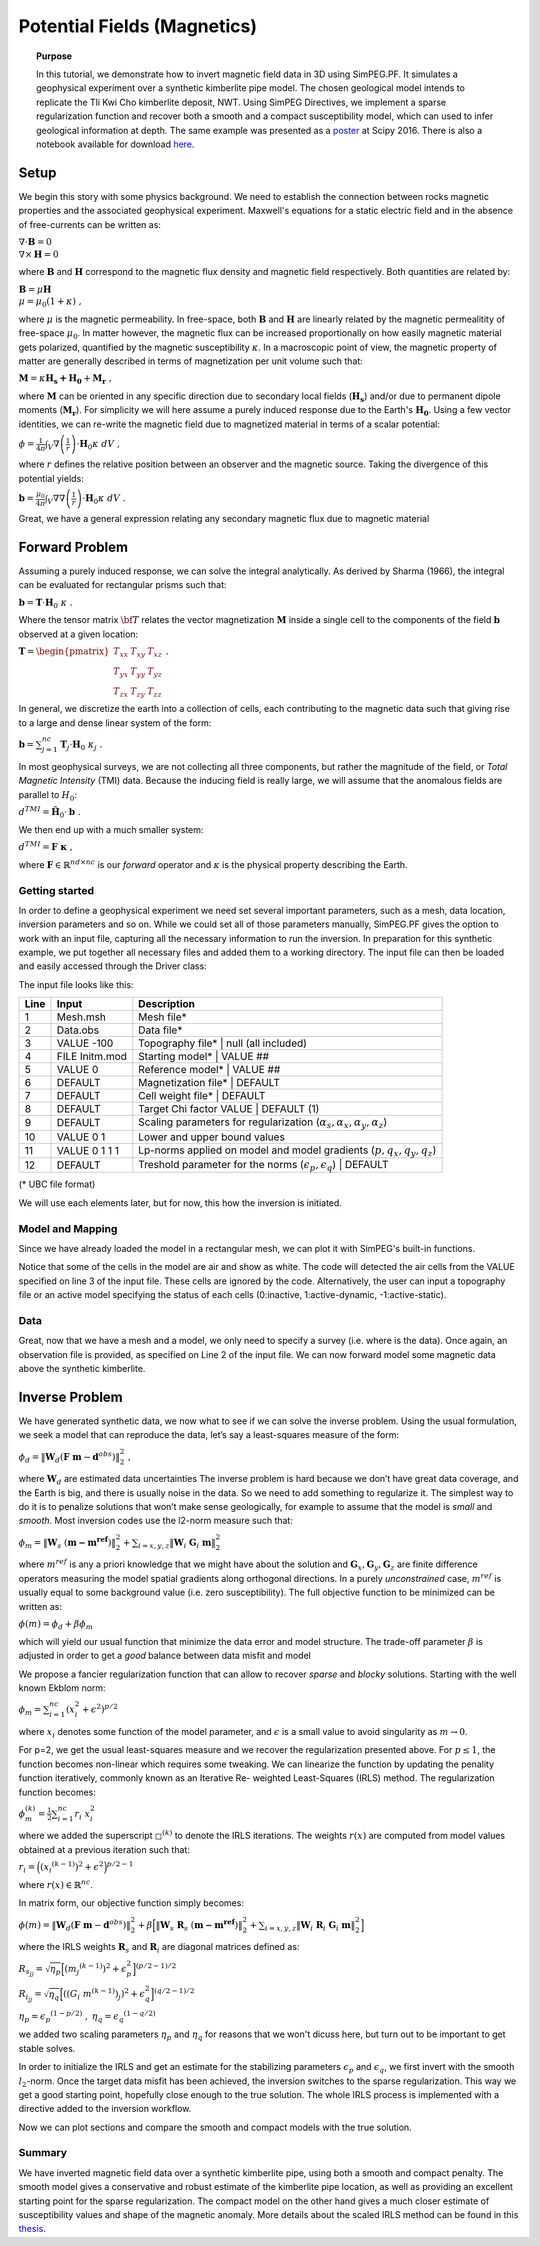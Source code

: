 .. _PF_MAG:

Potential Fields (Magnetics)
============================

.. topic:: Purpose

    In this tutorial, we demonstrate how to invert magnetic field data in 3D
    using SimPEG.PF. It simulates a geophysical experiment over a synthetic
    kimberlite pipe model. The chosen geological model intends to replicate
    the Tli Kwi Cho kimberlite deposit, NWT. Using SimPEG Directives, we
    implement a sparse regularization function and recover both a smooth and a
    compact susceptibility model, which can used to infer geological
    information at depth. The same example was presented as a poster_ at Scipy
    2016. There is also a notebook available for download here_.

.. figure:: images/Scipy_2016_PF_Thumbnail.png
    :align: center
    :figwidth: 50%

.. _poster: https://drive.google.com/open?id=0B-8Bv7qmQs23NHRTcXZ5WXVLdkE
.. _here:  https://github.com/simpeg/tutorials/blob/PF_vDF/notebooks/Magnetics%20over%20TKC%20Final.ipynb

Setup
-----

We begin this story with some physics background. We need to establish the
connection between rocks magnetic properties and the associated geophysical
experiment. Maxwell's equations for a static electric field and in the absence
of free-currents can be written as:

:math:`\nabla \cdot \mathbf{B} = 0 \\ \nabla \times \mathbf{H} = 0`

where :math:`\mathbf{B}` and :math:`\mathbf{H}` correspond to the magnetic
flux density and magnetic field respectively. Both quantities are related by:

:math:`\mathbf{B} = \mu \mathbf{H} \\ \mu = \mu_0 ( 1 + \kappa )\;,`

where :math:`\mu` is the magnetic permeability. In free-space, both
:math:`\mathbf{B}` and :math:`\mathbf{H}` are linearly related by the magnetic
permealitity of free-space :math:`\mu_0`. In matter however, the magnetic flux
can be increased proportionally on how easily magnetic material gets
polarized, quantified by the magnetic susceptibility :math:`\kappa`. In a
macroscopic point of view, the magnetic property of matter are generally
described in terms of magnetization per unit volume such that:

:math:`\mathbf{M} = \kappa \mathbf{H_s + H_0} + \mathbf{M_r}\;,`

where :math:`\mathbf{M}` can be oriented in any specific direction due to
secondary local fields (:math:`\mathbf{H_s}`) and/or due to permanent dipole
moments (:math:`\mathbf{M_r}`). For simplicity we will here assume a purely
induced response due to the Earth's :math:`\mathbf{H_0}`. Using a few vector
identities, we can re-write the magnetic field due to magnetized material in
terms of a scalar potential:

:math:`\phi = \frac{1}{4\pi}  \int_{V}    \nabla \left(\frac{1}{r}\right) \cdot \mathbf{H}_0 \kappa  \; dV\;,`

where :math:`r` defines the relative position between an observer and the
magnetic source. Taking the divergence of this potential yields:

:math:`\mathbf{b} = \frac{\mu_0}{4\pi}  \int_{V}  \nabla \nabla \left(\frac{1}{r}\right) \cdot \mathbf{H}_0 \kappa \; dV\;.`

Great, we have a general expression relating any secondary magnetic flux due to
magnetic material

Forward Problem
---------------

Assuming a purely induced response, we can solve the integral analytically. As
derived by Sharma (1966), the integral can be evaluated for rectangular prisms
such that:

:math:`\mathbf{b} =  \mathbf{T} \cdot \mathbf{H}_0 \; \kappa\;.`

Where the tensor matrix :math:`\bf{T}` relates the vector magnetization
:math:`\mathbf{M}` inside a single cell to the components of the field
:math:`\mathbf{b}` observed at a given location:

:math:`\mathbf{T} = \begin{pmatrix} T_{xx} & T_{xy} & T_{xz}    \\ T_{yx} &
T_{yy} & T_{yz}    \\ T_{zx} & T_{zy} & T_{zz} \end{pmatrix}\;.`

In general, we discretize the earth into a collection of cells, each
contributing to the magnetic data such that giving rise to a large and dense
linear system of the form:

:math:`\mathbf{b} = \sum_{j=1}^{nc} \mathbf{T}_j \cdot \mathbf{H}_0 \; \kappa_j\;.`

In most geophysical surveys, we are not collecting all three components, but
rather the magnitude of the field, or *Total Magnetic Intensity* (TMI) data.
Because the inducing field is really large, we will assume that the anomalous
fields are parallel to :math:`H_0`:

:math:`d^{TMI}  = \mathbf{\hat H}_0 \cdot \mathbf{b}\;.`

We then end up with a much smaller system:

:math:`d^{TMI} = \mathbf{F}\; \boldsymbol{\kappa}\;,`

where :math:`\mathbf{F} \in \mathbb{R}^{nd \times nc}` is our *forward*
operator and :math:`\kappa` is the physical property describing the Earth.


Getting started
^^^^^^^^^^^^^^^

In order to define a geophysical experiment we need set several important
parameters, such as a mesh, data location, inversion parameters and so on.
While we could set all of those parameters manually, SimPEG.PF gives the
option to work with an input file, capturing all the necessary information to
run the inversion. In preparation for this synthetic example, we put together
all necessary files and added them to a working directory. The input file can
then be loaded and easily accessed through the Driver class:

.. exec::

    import SimPEG
    import SimPEG.PF as PF
    import os #hide
    import sys #hide
    work_dir = os.getcwd() #hide
    psep = os.path.sep #hide
    input_file = work_dir + psep + "content" + psep + "stories"+ psep + "files" + psep + "SimPEG_PF_Input.inp" #hide
    driver = PF.MagneticsDriver.MagneticsDriver_Inv(input_file)

    # Objects loaded from the input file are then accessible like this
    mesh = driver.mesh
    initm = driver.m0


The input file looks like this:

====    ==============   ===================================================================================
Line    Input            Description
====    ==============   ===================================================================================
1       Mesh.msh         Mesh file*
2       Data.obs         Data file*
3       VALUE -100       Topography file* | null (all included)
4       FILE Initm.mod   Starting model* | VALUE ##
5       VALUE 0          Reference model* | VALUE ##
6       DEFAULT          Magnetization file* | DEFAULT
7       DEFAULT          Cell weight file* | DEFAULT
8       DEFAULT          Target Chi factor VALUE | DEFAULT (1)
9       DEFAULT          Scaling parameters for regularization (:math:`\alpha_s,\alpha_x,\alpha_y,\alpha_z`)
10      VALUE 0 1        Lower and upper bound values
11      VALUE 0 1 1 1    Lp-norms applied on model and model gradients (:math:`p,q_x,q_y,q_z`)
12      DEFAULT          Treshold parameter for the norms (:math:`\epsilon_p,\epsilon_q`) | DEFAULT
====    ==============   ===================================================================================
(* UBC file format)


We will use each elements later, but for now, this how the inversion
is initiated.

Model and Mapping
^^^^^^^^^^^^^^^^^

Since we have already loaded the model in a rectangular mesh, we can plot it
with SimPEG's built-in functions.

.. plot::

    import SimPEG #hide
    import SimPEG.PF as PF #hide
    import os #hide
    import sys #hide
    work_dir = os.getcwd() #hide
    psep = os.path.sep #hide
    input_file = work_dir + psep + "files" + psep + "SimPEG_PF_Input.inp" #hide
    driver = PF.MagneticsDriver.MagneticsDriver_Inv(input_file) #hide
    mesh = driver.mesh #hide
    initm = driver.m0 #hide

    initm[initm==-100] = np.nan

    # Create a figure and plot sections
    fig, ax1 = plt.figure(), plt.subplot(1,2,1)
    mesh.plotSlice(initm, ax = ax1, normal='Z', ind=18, clim = (0,0.02), pcolorOpts={'cmap':'viridis'})
    plt.gca().set_aspect('equal')
    plt.title('Z: '+str(mesh.vectorCCz[18]) + " m")

    ax2 = plt.subplot(1,2,2)
    mesh.plotSlice(initm, ax = ax2, normal='Y', ind=16, clim = (0,0.02), pcolorOpts={'cmap':'viridis'})
    plt.gca().set_aspect('equal')
    plt.title('Y: '+str(mesh.vectorCCy[16])+' m')

    plt.show()

Notice that some of the cells in the model are air and show as white. The code
will detected the air cells from the VALUE specified on line 3 of the input
file. These cells are ignored by the code. Alternatively, the user can input a
topography file or an active model specifying the status of each cells
(0:inactive, 1:active-dynamic, -1:active-static).

Data
^^^^

Great, now that we have a mesh and a model, we only need to specify a survey
(i.e. where is the data). Once again, an observation file is provided, as
specified on Line 2 of the input file. We can now forward model some magnetic
data above the synthetic kimberlite.

.. exec::

    from SimPEG import Maps #hide
    import SimPEG.PF as PF #hide
    import os #hide
    import sys #hide
    import numpy as np #hide
    psep = os.path.sep #hide
    work_dir = os.getcwd() + psep + "content" + psep + "stories"+ psep + "files" #hide
    input_file = work_dir + psep + "SimPEG_PF_Input.inp" #hide
    driver = PF.MagneticsDriver.MagneticsDriver_Inv(input_file) #hide
    mesh = driver.mesh #hide
    # Get the survey
    survey = driver.survey

    # Get the active cells (below topography)
    actv = driver.activeCells
    # Create mapping to come back from the reduce space later
    idenMap = Maps.IdentityMap(nP=len(actv))
    initm = driver.m0 #hide

    # Now that we have a model and a survey we can build the linear system ...
    # (use the argument forwardOnly=True to avoid storing the dense forward matrix)
    prob = PF.Magnetics.MagneticIntegral(mesh, mapping=idenMap, actInd=actv, forwardOnly=True, rtype = 'tmi')

    # Pair the survey and problem (data and model space)
    survey.pair(prob)

    # Forward operators and data are calculated here (wait for it!)
    d = prob.fields(initm)

    # Add noise to the data and assign uncertainties
    survey.dobs = d + np.random.randn(len(d)) # We add some random Gaussian noise (1 nT)
    survey.std = np.ones(len(d))*1. # Assign flat uncertainties (1 nT)

    # Then we can quickly plot the data with the build-in function
    PF.Magnetics.plot_obs_2D(survey.srcField.rxList[0].locs,d=survey.dobs ,varstr='Mag Obs')

.. plot::

    import SimPEG.PF as PF #hide
    import os #hide
    import sys #hide
    work_dir = os.getcwd() #hide
    psep = os.path.sep #hide
    input_file = work_dir + psep + "files" + psep + "SimPEG_PF_Input.inp" #hide
    driver = PF.MagneticsDriver.MagneticsDriver_Inv(input_file) #hide

    # Get the survey
    survey = driver.survey

    # Then we can plot with the build-in function
    PF.Magnetics.plot_obs_2D(survey.srcField.rxList[0].locs,d=survey.dobs ,varstr='Mag Obs')
    plt.show()

Inverse Problem
---------------

We have generated synthetic data, we now what to see if we can solve the
inverse problem. Using the usual formulation, we seek a model that can
reproduce the data, let’s say a least-squares measure of the form:

:math:`\phi_d =\|\mathbf{W}_d \left( \mathbf{F}\;\mathbf{m} - \mathbf{d}^{obs} \right)\|_2^2\;,`

where :math:`\mathbf{W}_d` are estimated data uncertainties
The inverse problem is hard because we don’t have great data coverage, and the
Earth is big, and there is usually noise in the data. So we need to add
something to regularize it. The simplest way to do it is to penalize solutions
that won’t make sense geologically, for example to assume that the model is
*small* and *smooth*. Most inversion codes use the l2-norm measure such that:

:math:`\phi_m = {\| \mathbf{W}_s \;( \mathbf{m - m^{ref}})\|}^2_2  + \sum_{i = x,y,z}  {\|   \mathbf{W}_i  \; \mathbf{G}_i \; \mathbf{m}\|}^2_2`

where :math:`m^{ref}` is any a priori knowledge that we might have about the
solution and :math:`\mathbf{G}_x, \mathbf{G}_y, \mathbf{G}_z` are finite
difference operators measuring the model spatial gradients along orthogonal
directions. In a purely *unconstrained* case, :math:`m^{ref}` is usually equal
to some background value (i.e. zero susceptibility).
The full objective function to be minimized can be written as:

:math:`\phi (m) =  \phi_d + \beta \phi_m`

which will yield our usual function that minimize the data error and model
structure. The trade-off parameter :math:`\beta` is adjusted in order to get a
*good* balance between data misfit and model

We propose a fancier regularization function that can allow to recover *sparse* and *blocky* solutions.
Starting with the well known Ekblom norm:

:math:`\phi_m =  \sum_{i=1}^{nc} {(x_i^2 + \epsilon^2)}^{p/2}`

where :math:`x_i` denotes some function of the model parameter, and :math:`\epsilon` is a small value to avoid singularity as :math:`m\rightarrow0`.

For p=2, we get the usual least-squares measure and we recover the
regularization presented above. For :math:`p \leq 1`, the function becomes
non-linear which requires some tweaking. We can linearize the function by
updating the penality function iteratively, commonly known as an Iterative Re-
weighted Least-Squares (IRLS) method. The regularization function becomes:

:math:`\phi_m^{(k)} =  \frac{1}{2}\sum_{i=1}^{nc} r_i \; x_i^2`

where we added the superscript :math:`\square^{(k)}` to denote the IRLS iterations.
The weights :math:`r(x)` are computed from model values obtained at a previous
iteration such that:

:math:`{r}_i  ={\Big( {({x_i}^{(k-1)})}^{2} + \epsilon^2
\Big)}^{p/2 - 1}`

where :math:`{r}(x) \in \mathbb{R}^{nc}`.

In matrix form, our objective function simply becomes:

:math:`\phi(m) =   \|\mathbf{W}_d \left( \mathbf{F}\;\mathbf{m} - \mathbf{d}^{obs} \right)\|_2^2 + \beta \Big [ {\| \mathbf{W}_s \;\mathbf{R}_s\;( \mathbf{m - m^{ref}})\|}^2_2  + \sum_{i = x,y,z}  {\|   \mathbf{W}_i\; \mathbf{R}_i  \; \mathbf{G}_i \; \mathbf{m}\|}^2_2  \Big ]`

where the IRLS weights :math:`\mathbf{R}_s` and :math:`\mathbf{R}_i` are diagonal matrices defined as:

:math:`{R}_{s_{jj}}  =  \sqrt{\eta_p}{\Big[ {({m_j}^{(k-1)})}^{2} + \epsilon_p^2 \Big]}^{(p/2 - 1)/2}`

:math:`{R}_{i_{jj}}  =  \sqrt{\eta_q}{\Big[ {\left ({{(G_i\;m^{(k-1)})}_j }\right)}^{2} + \epsilon_q^2 \Big]}^{(q/2 - 1)/2}`

:math:`\eta_p =  {\epsilon_p}^{(1-p/2)}\;,`
:math:`\eta_q =   {\epsilon_q}^{(1-q/2)}`

we added two scaling parameters :math:`\eta_p` and :math:`\eta_q` for reasons that we won't dicuss here, but turn out to be important to get stable solves.

In order to initialize the IRLS and get an estimate for the stabilizing
parameters :math:`\epsilon_p` and :math:`\epsilon_q`, we first invert with the
smooth :math:`l_2`-norm. Once the target data misfit has been achieved, the
inversion switches to the sparse regularization. This way we get a good
starting point, hopefully close enough to the true solution. The whole IRLS
process is implemented with a directive added to the inversion workflow.

.. exec::

    from SimPEG import * #hide
    import SimPEG.PF as PF #hide
    import os #hide
    import sys #hide
    import numpy as np #hide
    psep = os.path.sep #hide
    work_dir = os.getcwd() + psep + "content" + psep + "stories"+ psep + "files"
    input_file = work_dir + psep + "SimPEG_PF_Input.inp" #hide
    driver = PF.MagneticsDriver.MagneticsDriver_Inv(input_file) #hide
    mesh = driver.mesh #hide
    survey = driver.survey #hide
    actv = driver.activeCells #hide
    actvMap = Maps.InjectActiveCells(mesh, actv, -100) #hide
    idenMap = Maps.IdentityMap(nP=len(actv)) #hide
    initm = driver.m0 #hide
    prob = PF.Magnetics.MagneticIntegral(mesh, mapping=idenMap, actInd=actv, rtype = 'tmi') #hide
    survey.pair(prob) #hides

    # It is potential fields, so we will need to push the inverison down
    # Create distance weights from our linera forward operator
    wr = np.sum(prob.G**2.,axis=0)**0.5
    wr = ( wr/np.max(wr) )

    # REGULARIZATION
    reg = Regularization.Sparse(mesh, indActive=actv, mapping=idenMap)
    reg.cell_weights = wr

    # MISFIT FUNCTION
    dmis = DataMisfit.l2_DataMisfit(survey)
    dmis.Wd = 1/survey.std

    # OPTIMIZATION
    # We solve the inverse problem with a projected Gauss-Newton solver
    opt = Optimization.ProjectedGNCG(maxIter=100 ,lower=0.,upper=1., maxIterLS = 20, maxIterCG= 10, tolCG = 1e-3)

    # INVERSE PROBLEM
    # Put all the components together
    invProb = InvProblem.BaseInvProblem(dmis, reg, opt)

    # DIRECTIVES
    # We add a few directives
    # First to guess the initial beta
    betaest = Directives.BetaEstimate_ByEig()

    # Second, we add a pre-conditioner to speedup the CG solves
    update_Jacobi = Directives.Update_lin_PreCond()

    # Here is where the norms are applied
    # Use pick a treshold parameter empirically based on the distribution of model
    # parameters (run last cell to see the histogram before and after IRLS)
    IRLS = Directives.Update_IRLS( norms=driver.lpnorms,  eps=[3e-4,3e-4],prctile = 90, f_min_change = 1e-4, minGNiter=3)

    # We add the directives to the inverse problem
    inv = Inversion.BaseInversion(invProb, directiveList=[IRLS,betaest,update_Jacobi])

    # SOLVING
    # Finally, we run inversion...
    m0 = np.ones(len(actv))*1e-4
    mrec = inv.run(m0)

    # Map to full space the final model and l2 model
    m_lp = actvMap*mrec
    m_l2 = actvMap*reg.l2model

    # Once it is done, we can save the models (l2 and lp) to a file
    Mesh.TensorMesh.writeModelUBC(mesh,work_dir + psep + 'SimPEG_MAG_l2l2.sus',m_l2)
    Mesh.TensorMesh.writeModelUBC(mesh,work_dir + psep + 'SimPEG_MAG_lplq.sus',m_lp)


Now we can plot sections and compare the smooth and compact models with the
true solution.

.. plot::

    from SimPEG import Mesh
    import os #hide
    import sys #hide
    import pylab as plt
    import numpy as np
    psep = os.path.sep #hide
    work_dir = os.getcwd() + psep + "files" #hide

    # Load the mesh, model and data
    mesh = Mesh.TensorMesh.readUBC(work_dir+psep+"Mesh.msh")

    # Load models
    m_lp = Mesh.TensorMesh.readModelUBC(mesh,work_dir+psep+"SimPEG_MAG_lplq.sus")
    m_l2 = Mesh.TensorMesh.readModelUBC(mesh,work_dir+psep+"SimPEG_MAG_l2l2.sus")
    m_true = Mesh.TensorMesh.readModelUBC(mesh,work_dir+psep+"Initm.mod.sus")

    m_lp[m_lp==-100] = np.nan
    m_l2[m_l2==-100] = np.nan
    m_true[m_true==-100] = np.nan

    fig = plt.figure()
    vmin, vmax = 0.0, 0.015
    xmin, xmax = -500 + 557300, 500 + 557300
    ymin, ymax = -500 + 7133600, 500 + 7133600
    zmin, zmax = -500 + 450, 0 + 450
    indz = 17
    indx = 17

    # Axis label
    x = np.linspace(xmin+200, xmax-200,3)
    y = np.linspace(zmin+50, zmax-50,3)

    ax1 = plt.subplot(1,1,1)
    pos =  ax1.get_position()
    ax1.set_position([pos.x0-0.1, pos.y0+0.3,  pos.width*0.5, pos.height*0.5])
    dat = mesh.plotSlice(m_l2, ax = ax1, normal='Z', ind=indz, clim=np.r_[vmin, vmax],pcolorOpts={'cmap':'viridis'})
    #     plt.colorbar(dat[0])
    plt.gca().set_aspect('equal')
    plt.title('Smooth')
    ax1.xaxis.set_visible(False)
    plt.xlim(xmin, xmax)
    plt.ylim(ymin, ymax)
    plt.ylabel('Northing (m)')
    labels = ax1.get_yticklabels()
    plt.setp(labels, rotation=90)

    # ax2 = plt.subplot(2,2,3)
    pos =  ax1.get_position()
    ax2 = fig.add_axes([pos.x0+0.0525, pos.y0 - 0.315,  pos.width*0.725, pos.height])
    # ax2.yaxis.set_visible(False)
    # ax2.set_position([pos.x0 -0.04 , pos.y0,  pos.width, pos.height])

    dat = mesh.plotSlice(m_l2, ax = ax2, normal='Y', ind=indx, clim=np.r_[vmin, vmax],pcolorOpts={'cmap':'viridis'})
    #     plt.colorbar(dat[0])
    plt.gca().set_aspect('equal')
    plt.title('')
    plt.xlim(xmin, xmax)
    plt.ylim(zmin, zmax)
    ax2.set_xticks(map(int, x))
    ax2.set_xticklabels(map(str, map(int, x)),size=12)
    plt.xlabel('Easting (m)')
    plt.ylabel('Elev. (m)')
    ax2.set_yticks(map(int, y))
    ax2.set_yticklabels(map(str, map(int, y)),size=12)
    labels = ax2.get_yticklabels()
    plt.setp(labels, rotation=90)

    ## Add compact model
    ax3 = fig.add_axes([pos.x0+0.3, pos.y0,  pos.width, pos.height])
    dat = mesh.plotSlice(m_lp, ax = ax3, normal='Z', ind=indz, clim=np.r_[vmin, vmax],pcolorOpts={'cmap':'viridis'})
    #     plt.colorbar(dat[0])
    plt.gca().set_aspect('equal')
    plt.title('Compact')
    ax3.xaxis.set_visible(False)
    ax3.yaxis.set_visible(False)
    plt.xlim(xmin, xmax)
    plt.ylim(ymin, ymax)

    ax4 = fig.add_axes([pos.x0+0.3525, pos.y0 - 0.315,  pos.width*0.725, pos.height])
    # ax2.yaxis.set_visible(False)
    # ax2.set_position([pos.x0 -0.04 , pos.y0,  pos.width, pos.height])

    dat = mesh.plotSlice(m_lp, ax = ax4, normal='Y', ind=indx, clim=np.r_[vmin, vmax],pcolorOpts={'cmap':'viridis'})
    #     plt.colorbar(dat[0])
    plt.gca().set_aspect('equal')
    ax4.yaxis.set_visible(False)
    plt.title('')
    plt.xlim(xmin, xmax)
    plt.ylim(zmin, zmax)
    ax4.set_xticks(map(int, x))
    ax4.set_xticklabels(map(str, map(int, x)),size=12)
    plt.xlabel('')
    # ylabel('Elev. (m)')

    ## Add True model
    ax5 = fig.add_axes([pos.x0+0.6, pos.y0,  pos.width, pos.height])
    dat = mesh.plotSlice(m_true, ax = ax5, normal='Z', ind=indz, clim=np.r_[vmin, vmax],pcolorOpts={'cmap':'viridis'})
    #     plt.colorbar(dat[0])
    plt.gca().set_aspect('equal')
    plt.title('True')
    ax5.xaxis.set_visible(False)
    ax5.yaxis.set_visible(False)
    plt.xlim(xmin, xmax)
    plt.ylim(ymin, ymax)

    ax6 = fig.add_axes([pos.x0+0.6525, pos.y0 - 0.315,  pos.width*0.725, pos.height])
    # ax2.yaxis.set_visible(False)
    # ax2.set_position([pos.x0 -0.04 , pos.y0,  pos.width, pos.height])

    dat = mesh.plotSlice(m_true, ax = ax6, normal='Y', ind=indx, clim=np.r_[vmin, vmax],pcolorOpts={'cmap':'viridis'})
    #     plt.colorbar(dat[0])
    plt.gca().set_aspect('equal')
    ax6.yaxis.set_visible(False)
    plt.title('')
    plt.xlim(xmin, xmax)
    plt.ylim(zmin, zmax)
    ax6.set_xticks(map(int, x))
    ax6.set_xticklabels(map(str, map(int, x)),size=12)
    plt.xlabel('')
    # ylabel('Elev. (m)')

    pos =  ax4.get_position()
    cbarax = fig.add_axes([pos.x0 , pos.y0+0.05 ,  pos.width, pos.height*0.1])  ## the parameters are the specified position you set
    cb = fig.colorbar(dat[0],cax=cbarax, orientation="horizontal", ax = ax4, ticks=np.linspace(vmin,vmax, 4),format='%.3f')
    cbarax.tick_params(labelsize=12)
    # cb.ax.xaxis.set_label_position('top')
    cb.set_label("Susceptibility (SI)",size=14)
    plt.show()

Summary
^^^^^^^

We have inverted magnetic field data over a synthetic kimberlite pipe, using
both a smooth and compact penalty. The smooth model gives a conservative and robust estimate of
the kimberlite pipe location, as well as providing an excellent starting point
for the sparse regularization. The compact model on the other hand gives a
much closer estimate of susceptibility values and shape of the magnetic
anomaly. More details about the scaled IRLS method can be found in this thesis_.

.. _thesis: "https://open.library.ubc.ca/cIRcle/collections/ubctheses/24/items/1.0166794"
